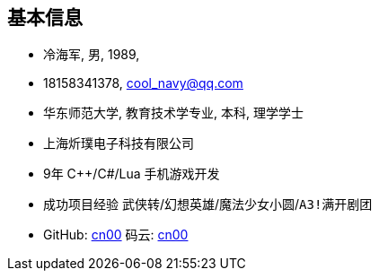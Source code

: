 
== 基本信息
- 冷海军, 男, 1989, 
- 18158341378, cool_navy@qq.com
- 华东师范大学, 教育技术学专业, 本科, 理学学士
- 上海炘璞电子科技有限公司
- 9年 C++/C#/Lua 手机游戏开发
- 成功项目经验 `武侠转`/`幻想英雄`/`魔法少女小圆`/`A3!满开剧团`
- GitHub: https://github.com/cn00[cn00] 码云: https://gitee.com/cnoo[cn00]
